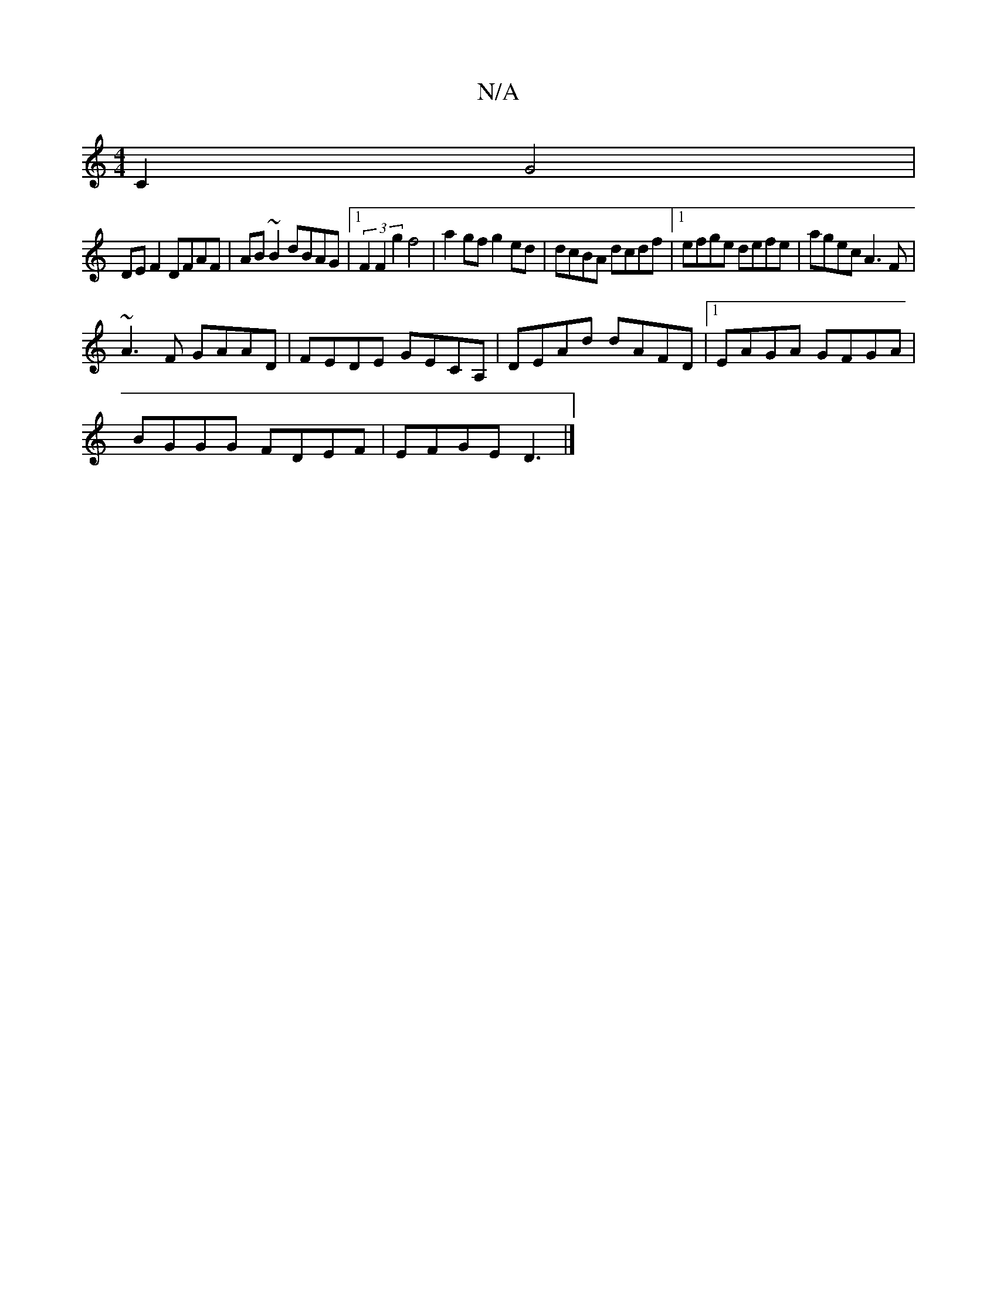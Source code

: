 X:1
T:N/A
M:4/4
R:N/A
K:Cmajor
C2 G4|
DE F2 DFAF|AB ~B2 dBAG|1 (3F2F2g2 f4|a2gf g2ed|dcBA dcdf|[1 efge defe | agec A3F |
~A3F GAAD|FEDE GECA,|DEAd dAFD|1 EAGA GFGA|
BGGG FDEF|EFGE D3|]

|:E>E|GE B/2G/|AA BA|BG BG|FA df|eA BG BG|dB 